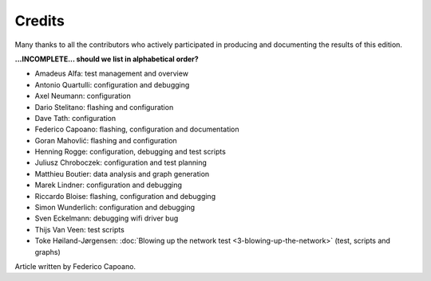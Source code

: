Credits
=======

Many thanks to all the contributors who actively participated
in producing and documenting the results of this edition.

**...INCOMPLETE... should we list in alphabetical order?**

* Amadeus Alfa: test management and overview
* Antonio Quartulli: configuration and debugging
* Axel Neumann: configuration
* Dario Stelitano: flashing and configuration
* Dave Tath: configuration
* Federico Capoano: flashing, configuration and documentation
* Goran Mahovlić: flashing and configuration
* Henning Rogge: configuration, debugging and test scripts
* Juliusz Chroboczek: configuration and test planning
* Matthieu Boutier: data analysis and graph generation
* Marek Lindner: configuration and debugging
* Riccardo Bloise: flashing, configuration and debugging
* Simon Wunderlich: configuration and debugging
* Sven Eckelmann: debugging wifi driver bug
* Thijs Van Veen: test scripts
* Toke Høiland-Jørgensen: :doc:`Blowing up the network test <3-blowing-up-the-network>` (test, scripts and graphs)

Article written by Federico Capoano.
